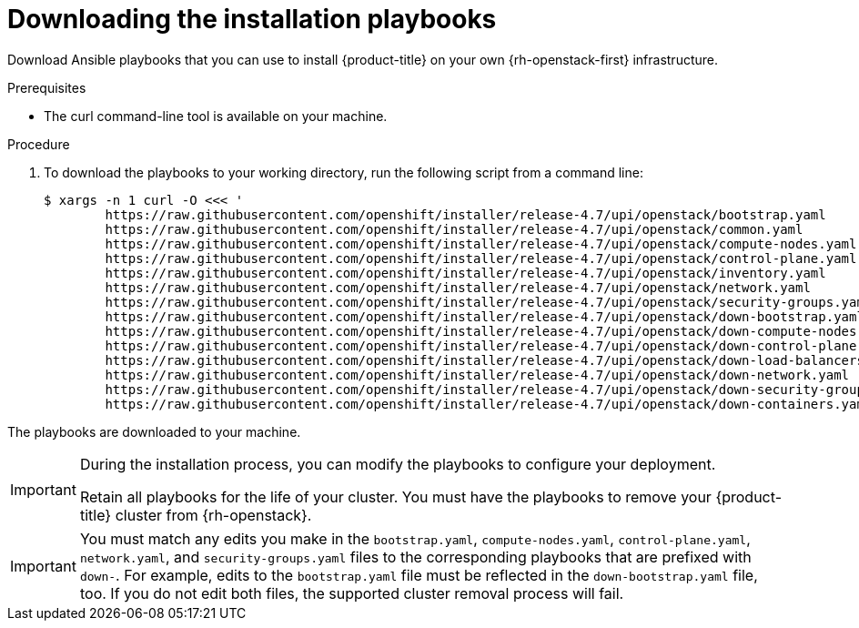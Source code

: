 // Module included in the following assemblies:
// * installing/installing_openstack/installing-openstack-installer-user.adoc
// * installing/installing_openstack/installing-openstack-installer-user-kuryr.adoc
:playbook-version: 4.7

[id="installation-osp-downloading-playbooks_{context}"]
= Downloading the installation playbooks

Download Ansible playbooks that you can use to install {product-title} on your own {rh-openstack-first} infrastructure.

.Prerequisites

* The curl command-line tool is available on your machine.

.Procedure

. To download the playbooks to your working directory, run the following script from a command line:
+
[source,terminal,subs=attributes+]
----
$ xargs -n 1 curl -O <<< '
        https://raw.githubusercontent.com/openshift/installer/release-{playbook-version}/upi/openstack/bootstrap.yaml                                  
        https://raw.githubusercontent.com/openshift/installer/release-{playbook-version}/upi/openstack/common.yaml                                     
        https://raw.githubusercontent.com/openshift/installer/release-{playbook-version}/upi/openstack/compute-nodes.yaml                              
        https://raw.githubusercontent.com/openshift/installer/release-{playbook-version}/upi/openstack/control-plane.yaml                                                        
        https://raw.githubusercontent.com/openshift/installer/release-{playbook-version}/upi/openstack/inventory.yaml                                  
        https://raw.githubusercontent.com/openshift/installer/release-{playbook-version}/upi/openstack/network.yaml                                    
        https://raw.githubusercontent.com/openshift/installer/release-{playbook-version}/upi/openstack/security-groups.yaml
        https://raw.githubusercontent.com/openshift/installer/release-{playbook-version}/upi/openstack/down-bootstrap.yaml                             
        https://raw.githubusercontent.com/openshift/installer/release-{playbook-version}/upi/openstack/down-compute-nodes.yaml                         
        https://raw.githubusercontent.com/openshift/installer/release-{playbook-version}/upi/openstack/down-control-plane.yaml                         
        https://raw.githubusercontent.com/openshift/installer/release-{playbook-version}/upi/openstack/down-load-balancers.yaml                        
        https://raw.githubusercontent.com/openshift/installer/release-{playbook-version}/upi/openstack/down-network.yaml                               
        https://raw.githubusercontent.com/openshift/installer/release-{playbook-version}/upi/openstack/down-security-groups.yaml                       
        https://raw.githubusercontent.com/openshift/installer/release-{playbook-version}/upi/openstack/down-containers.yaml'
----

The playbooks are downloaded to your machine.

[IMPORTANT]
====
During the installation process, you can modify the playbooks to configure your deployment. 

Retain all playbooks for the life of your cluster. You must have the playbooks to remove your {product-title} cluster from {rh-openstack}.
====

[IMPORTANT]
====
You must match any edits you make in the `bootstrap.yaml`, `compute-nodes.yaml`, `control-plane.yaml`, `network.yaml`, and `security-groups.yaml` files to the corresponding playbooks that are prefixed with `down-`. For example, edits to the `bootstrap.yaml` file must be reflected in the `down-bootstrap.yaml` file, too. If you do not edit both files, the supported cluster removal process will fail.
====
